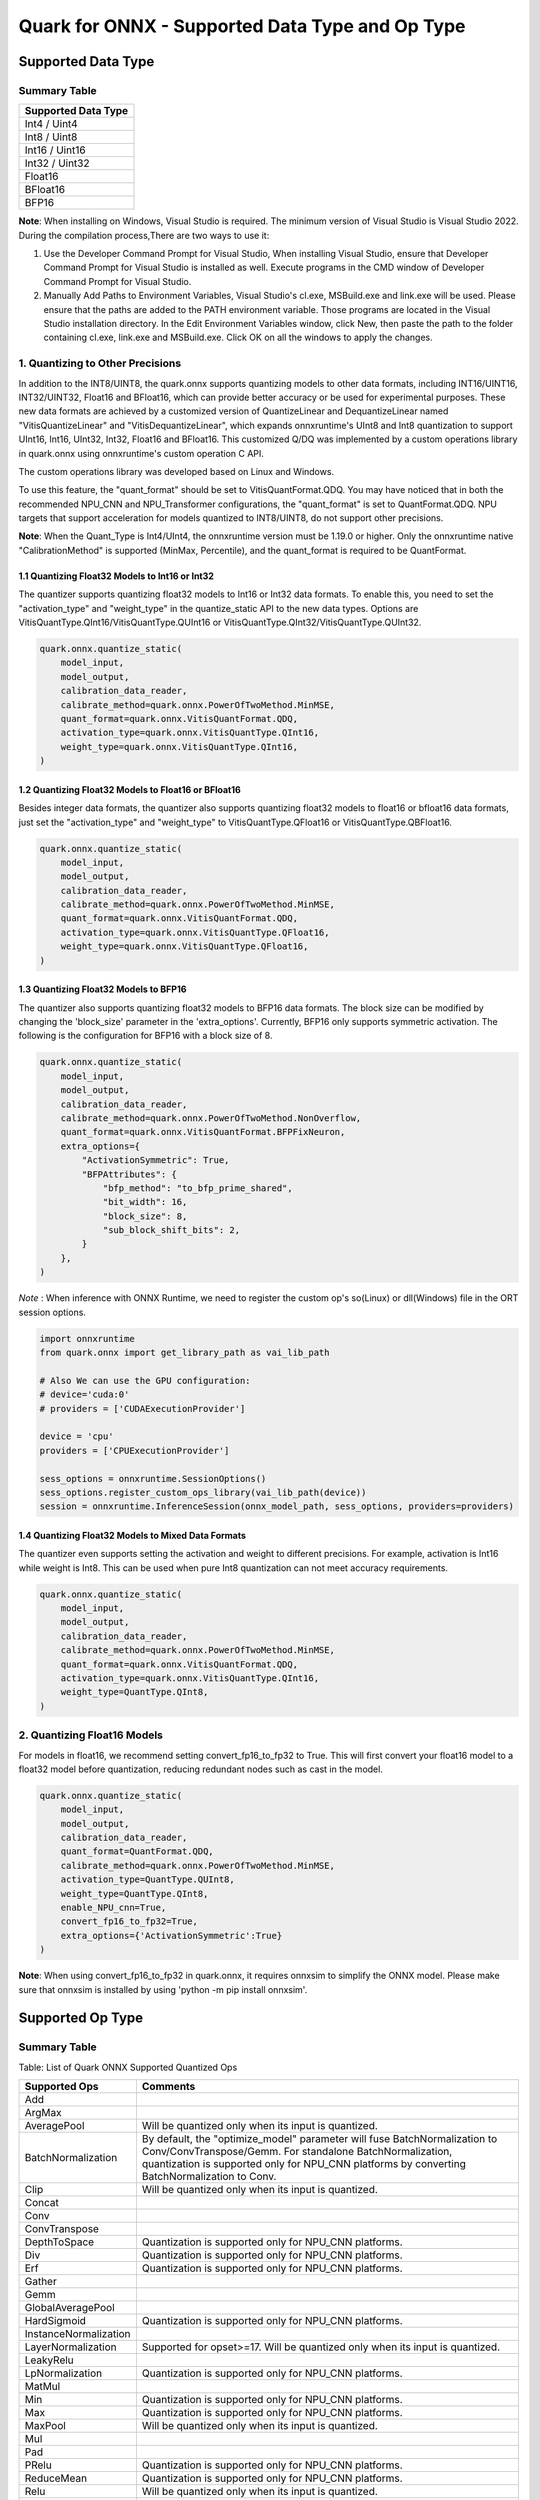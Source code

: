Quark for ONNX - Supported Data Type and Op Type
================================================

Supported Data Type
-------------------

Summary Table
~~~~~~~~~~~~~

+---------------------+
| Supported Data Type |
+=====================+
| Int4 / Uint4        |
+---------------------+
| Int8 / Uint8        |
+---------------------+
| Int16 / Uint16      |
+---------------------+
| Int32 / Uint32      |
+---------------------+
| Float16             |
+---------------------+
| BFloat16            |
+---------------------+
| BFP16               |
+---------------------+

**Note**: When installing on Windows, Visual Studio is required. The minimum version of Visual Studio is Visual Studio 2022. During the compilation process,There are two ways to use it:

1. Use the Developer Command Prompt for Visual Studio, When installing Visual Studio, ensure that Developer Command Prompt for Visual Studio is installed as well. Execute programs in the CMD window of Developer Command Prompt for Visual Studio.
2. Manually Add Paths to Environment Variables, Visual Studio's cl.exe, MSBuild.exe and link.exe will be used. Please ensure that the paths are added to the PATH environment variable. Those programs are located in the Visual Studio installation directory. In the Edit Environment Variables window, click New, then paste the path to the folder containing cl.exe, link.exe and MSBuild.exe. Click OK on all the windows to apply the changes.

1. Quantizing to Other Precisions
~~~~~~~~~~~~~~~~~~~~~~~~~~~~~~~~~

In addition to the INT8/UINT8, the quark.onnx supports quantizing models
to other data formats, including INT16/UINT16, INT32/UINT32, Float16 and
BFloat16, which can provide better accuracy or be used for experimental
purposes. These new data formats are achieved by a customized version of
QuantizeLinear and DequantizeLinear named "VitisQuantizeLinear" and
"VitisDequantizeLinear", which expands onnxruntime's UInt8 and Int8
quantization to support UInt16, Int16, UInt32, Int32, Float16 and
BFloat16. This customized Q/DQ was implemented by a custom operations
library in quark.onnx using onnxruntime's custom operation C API.

The custom operations library was developed based on Linux and Windows.

To use this feature, the "quant_format" should be set to
VitisQuantFormat.QDQ. You may have noticed that in both the recommended
NPU_CNN and NPU_Transformer configurations, the "quant_format" is set to
QuantFormat.QDQ. NPU targets that support acceleration for models
quantized to INT8/UINT8, do not support other precisions.

**Note**: When the Quant_Type is Int4/UInt4, the onnxruntime version must be 1.19.0 or higher. Only the onnxruntime native "CalibrationMethod" is supported (MinMax, Percentile), and the quant_format is required to be QuantFormat.  

1.1 Quantizing Float32 Models to Int16 or Int32
^^^^^^^^^^^^^^^^^^^^^^^^^^^^^^^^^^^^^^^^^^^^^^^

The quantizer supports quantizing float32 models to Int16 or Int32 data
formats. To enable this, you need to set the "activation_type" and
"weight_type" in the quantize_static API to the new data types. Options
are VitisQuantType.QInt16/VitisQuantType.QUInt16 or
VitisQuantType.QInt32/VitisQuantType.QUInt32.

.. code:: python

   quark.onnx.quantize_static(
       model_input,
       model_output,
       calibration_data_reader,
       calibrate_method=quark.onnx.PowerOfTwoMethod.MinMSE,
       quant_format=quark.onnx.VitisQuantFormat.QDQ,
       activation_type=quark.onnx.VitisQuantType.QInt16,
       weight_type=quark.onnx.VitisQuantType.QInt16,
   )

1.2 Quantizing Float32 Models to Float16 or BFloat16
^^^^^^^^^^^^^^^^^^^^^^^^^^^^^^^^^^^^^^^^^^^^^^^^^^^^

Besides integer data formats, the quantizer also supports quantizing
float32 models to float16 or bfloat16 data formats, just set the
"activation_type" and "weight_type" to VitisQuantType.QFloat16 or
VitisQuantType.QBFloat16.

.. code:: python

   quark.onnx.quantize_static(
       model_input,
       model_output,
       calibration_data_reader,
       calibrate_method=quark.onnx.PowerOfTwoMethod.MinMSE,
       quant_format=quark.onnx.VitisQuantFormat.QDQ,
       activation_type=quark.onnx.VitisQuantType.QFloat16,
       weight_type=quark.onnx.VitisQuantType.QFloat16,
   )

1.3 Quantizing Float32 Models to BFP16
^^^^^^^^^^^^^^^^^^^^^^^^^^^^^^^^^^^^^^

The quantizer also supports quantizing float32 models to BFP16 data
formats. The block size can be modified by changing the 'block_size'
parameter in the 'extra_options'. Currently, BFP16 only supports symmetric
activation. The following is the configuration for BFP16 with a block
size of 8.

.. code:: python

   quark.onnx.quantize_static(
       model_input,
       model_output,
       calibration_data_reader,
       calibrate_method=quark.onnx.PowerOfTwoMethod.NonOverflow,
       quant_format=quark.onnx.VitisQuantFormat.BFPFixNeuron,
       extra_options={
           "ActivationSymmetric": True,
           "BFPAttributes": {
               "bfp_method": "to_bfp_prime_shared",
               "bit_width": 16,
               "block_size": 8,
               "sub_block_shift_bits": 2,
           }
       },
   )

*Note* : When inference with ONNX Runtime, we need to register the custom op's so(Linux) or dll(Windows) file in the ORT session options.

.. code:: python

    import onnxruntime
    from quark.onnx import get_library_path as vai_lib_path

    # Also We can use the GPU configuration: 
    # device='cuda:0'
    # providers = ['CUDAExecutionProvider']

    device = 'cpu'
    providers = ['CPUExecutionProvider']

    sess_options = onnxruntime.SessionOptions()
    sess_options.register_custom_ops_library(vai_lib_path(device))
    session = onnxruntime.InferenceSession(onnx_model_path, sess_options, providers=providers)

1.4 Quantizing Float32 Models to Mixed Data Formats
^^^^^^^^^^^^^^^^^^^^^^^^^^^^^^^^^^^^^^^^^^^^^^^^^^^

The quantizer even supports setting the activation and weight to
different precisions. For example, activation is Int16 while weight is
Int8. This can be used when pure Int8 quantization can not meet accuracy
requirements.

.. code:: python

   quark.onnx.quantize_static(
       model_input,
       model_output,
       calibration_data_reader,
       calibrate_method=quark.onnx.PowerOfTwoMethod.MinMSE,
       quant_format=quark.onnx.VitisQuantFormat.QDQ,
       activation_type=quark.onnx.VitisQuantType.QInt16,
       weight_type=QuantType.QInt8,
   )

2. Quantizing Float16 Models
~~~~~~~~~~~~~~~~~~~~~~~~~~~~

For models in float16, we recommend setting convert_fp16_to_fp32 to
True. This will first convert your float16 model to a float32 model
before quantization, reducing redundant nodes such as cast in the model.

.. code:: python

   quark.onnx.quantize_static(
       model_input,
       model_output,
       calibration_data_reader,
       quant_format=QuantFormat.QDQ,
       calibrate_method=quark.onnx.PowerOfTwoMethod.MinMSE,
       activation_type=QuantType.QUInt8,
       weight_type=QuantType.QInt8,
       enable_NPU_cnn=True,
       convert_fp16_to_fp32=True,
       extra_options={'ActivationSymmetric':True}
   )

**Note**: When using convert_fp16_to_fp32 in quark.onnx, it requires
onnxsim to simplify the ONNX model. Please make sure that onnxsim is
installed by using 'python -m pip install onnxsim'.

Supported Op Type
-----------------

.. _summary-table-1:

Summary Table
~~~~~~~~~~~~~

Table: List of Quark ONNX Supported Quantized Ops 

+-----------------------+-----------------------------------------------------------------------------------------------------------------------------------------------------------------------------------------------------------+
| Supported Ops         | Comments                                                                                                                                                                                                  |
+=======================+===========================================================================================================================================================================================================+
| Add                   |                                                                                                                                                                                                           |
+-----------------------+-----------------------------------------------------------------------------------------------------------------------------------------------------------------------------------------------------------+
| ArgMax                |                                                                                                                                                                                                           |
+-----------------------+-----------------------------------------------------------------------------------------------------------------------------------------------------------------------------------------------------------+
| AveragePool           | Will be quantized only when its input is quantized.                                                                                                                                                       |
+-----------------------+-----------------------------------------------------------------------------------------------------------------------------------------------------------------------------------------------------------+
| BatchNormalization    | By default, the "optimize_model" parameter will fuse BatchNormalization to Conv/ConvTranspose/Gemm. For standalone BatchNormalization, quantization is supported only for NPU_CNN platforms by converting |
|                       | BatchNormalization to Conv.                                                                                                                                                                               |
+-----------------------+-----------------------------------------------------------------------------------------------------------------------------------------------------------------------------------------------------------+
| Clip                  | Will be quantized only when its input is quantized.                                                                                                                                                       |
+-----------------------+-----------------------------------------------------------------------------------------------------------------------------------------------------------------------------------------------------------+
| Concat                |                                                                                                                                                                                                           |
+-----------------------+-----------------------------------------------------------------------------------------------------------------------------------------------------------------------------------------------------------+
| Conv                  |                                                                                                                                                                                                           |
+-----------------------+-----------------------------------------------------------------------------------------------------------------------------------------------------------------------------------------------------------+
| ConvTranspose         |                                                                                                                                                                                                           |
+-----------------------+-----------------------------------------------------------------------------------------------------------------------------------------------------------------------------------------------------------+
| DepthToSpace          | Quantization is supported only for NPU_CNN platforms.                                                                                                                                                     |
+-----------------------+-----------------------------------------------------------------------------------------------------------------------------------------------------------------------------------------------------------+
| Div                   | Quantization is supported only for NPU_CNN platforms.                                                                                                                                                     |
+-----------------------+-----------------------------------------------------------------------------------------------------------------------------------------------------------------------------------------------------------+
| Erf                   | Quantization is supported only for NPU_CNN platforms.                                                                                                                                                     |
+-----------------------+-----------------------------------------------------------------------------------------------------------------------------------------------------------------------------------------------------------+
| Gather                |                                                                                                                                                                                                           |
+-----------------------+-----------------------------------------------------------------------------------------------------------------------------------------------------------------------------------------------------------+
| Gemm                  |                                                                                                                                                                                                           |
+-----------------------+-----------------------------------------------------------------------------------------------------------------------------------------------------------------------------------------------------------+
| GlobalAveragePool     |                                                                                                                                                                                                           |
+-----------------------+-----------------------------------------------------------------------------------------------------------------------------------------------------------------------------------------------------------+
| HardSigmoid           | Quantization is supported only for NPU_CNN platforms.                                                                                                                                                     |
+-----------------------+-----------------------------------------------------------------------------------------------------------------------------------------------------------------------------------------------------------+
| InstanceNormalization |                                                                                                                                                                                                           |
+-----------------------+-----------------------------------------------------------------------------------------------------------------------------------------------------------------------------------------------------------+
| LayerNormalization    | Supported for opset>=17. Will be quantized only when its input is quantized.                                                                                                                              |
+-----------------------+-----------------------------------------------------------------------------------------------------------------------------------------------------------------------------------------------------------+
| LeakyRelu             |                                                                                                                                                                                                           |
+-----------------------+-----------------------------------------------------------------------------------------------------------------------------------------------------------------------------------------------------------+
| LpNormalization       | Quantization is supported only for NPU_CNN platforms.                                                                                                                                                     |
+-----------------------+-----------------------------------------------------------------------------------------------------------------------------------------------------------------------------------------------------------+
| MatMul                |                                                                                                                                                                                                           |
+-----------------------+-----------------------------------------------------------------------------------------------------------------------------------------------------------------------------------------------------------+
| Min                   | Quantization is supported only for NPU_CNN platforms.                                                                                                                                                     |
+-----------------------+-----------------------------------------------------------------------------------------------------------------------------------------------------------------------------------------------------------+
| Max                   | Quantization is supported only for NPU_CNN platforms.                                                                                                                                                     |
+-----------------------+-----------------------------------------------------------------------------------------------------------------------------------------------------------------------------------------------------------+
| MaxPool               | Will be quantized only when its input is quantized.                                                                                                                                                       |
+-----------------------+-----------------------------------------------------------------------------------------------------------------------------------------------------------------------------------------------------------+
| Mul                   |                                                                                                                                                                                                           |
+-----------------------+-----------------------------------------------------------------------------------------------------------------------------------------------------------------------------------------------------------+
| Pad                   |                                                                                                                                                                                                           |
+-----------------------+-----------------------------------------------------------------------------------------------------------------------------------------------------------------------------------------------------------+
| PRelu                 | Quantization is supported only for NPU_CNN platforms.                                                                                                                                                     |
+-----------------------+-----------------------------------------------------------------------------------------------------------------------------------------------------------------------------------------------------------+
| ReduceMean            | Quantization is supported only for NPU_CNN platforms.                                                                                                                                                     |
+-----------------------+-----------------------------------------------------------------------------------------------------------------------------------------------------------------------------------------------------------+
| Relu                  | Will be quantized only when its input is quantized.                                                                                                                                                       |
+-----------------------+-----------------------------------------------------------------------------------------------------------------------------------------------------------------------------------------------------------+
| Reshape               | Will be quantized only when its input is quantized.                                                                                                                                                       |
+-----------------------+-----------------------------------------------------------------------------------------------------------------------------------------------------------------------------------------------------------+
| Resize                |                                                                                                                                                                                                           |
+-----------------------+-----------------------------------------------------------------------------------------------------------------------------------------------------------------------------------------------------------+
| Slice                 | Quantization is supported only for NPU_CNN platforms.                                                                                                                                                     |
+-----------------------+-----------------------------------------------------------------------------------------------------------------------------------------------------------------------------------------------------------+
| Sigmoid               |                                                                                                                                                                                                           |
+-----------------------+-----------------------------------------------------------------------------------------------------------------------------------------------------------------------------------------------------------+
| Softmax               |                                                                                                                                                                                                           |
+-----------------------+-----------------------------------------------------------------------------------------------------------------------------------------------------------------------------------------------------------+
| SpaceToDepth          | Quantization is supported only for NPU_CNN platforms.                                                                                                                                                     |
+-----------------------+-----------------------------------------------------------------------------------------------------------------------------------------------------------------------------------------------------------+
| Split                 |                                                                                                                                                                                                           |
+-----------------------+-----------------------------------------------------------------------------------------------------------------------------------------------------------------------------------------------------------+
| Squeeze               | Will be quantized only when its input is quantized.                                                                                                                                                       |
+-----------------------+-----------------------------------------------------------------------------------------------------------------------------------------------------------------------------------------------------------+
| Sub                   | Quantization is supported only for NPU_CNN platforms.                                                                                                                                                     |
+-----------------------+-----------------------------------------------------------------------------------------------------------------------------------------------------------------------------------------------------------+
| Tanh                  | Quantization is supported only for NPU_CNN platforms.                                                                                                                                                     |
+-----------------------+-----------------------------------------------------------------------------------------------------------------------------------------------------------------------------------------------------------+
| Transpose             | Will be quantized only when its input is quantized.                                                                                                                                                       |
+-----------------------+-----------------------------------------------------------------------------------------------------------------------------------------------------------------------------------------------------------+
| Unsqueeze             | Will be quantized only when its input is quantized.                                                                                                                                                       |
+-----------------------+-----------------------------------------------------------------------------------------------------------------------------------------------------------------------------------------------------------+
| Where                 |                                                                                                                                                                                                           |
+-----------------------+-----------------------------------------------------------------------------------------------------------------------------------------------------------------------------------------------------------+


.. raw:: html

   <!--
   ## License
   Copyright (C) 2023, Advanced Micro Devices, Inc. All rights reserved. SPDX-License-Identifier: MIT
   -->
